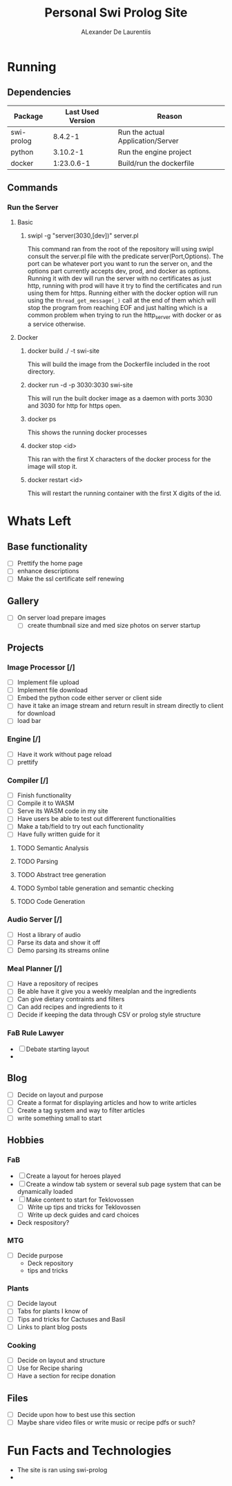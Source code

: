 #+TITLE: Personal Swi Prolog Site
#+AUTHOR: ALexander De Laurentiis

* Running
** Dependencies
| Package    | Last Used Version | Reason                            |
|------------+-------------------+-----------------------------------|
| swi-prolog |           8.4.2-1 | Run the actual Application/Server |
| python     |          3.10.2-1 | Run the engine project            |
| docker     |        1:23.0.6-1 | Build/run the dockerfile          |
** Commands
*** Run the Server
**** Basic
***** swipl -g "server(3030,[dev])" server.pl
This command ran from the root of the repository will using swipl consult the server.pl file with the predicate server(Port,Options). The port can be whatever port you want to run the server on, and the options part currently accepts dev, prod, and docker as options. Running it with dev will run the server with no certificates as just http, running with prod will have it try to find the certificates and run using them for https. Running either with the docker option will run using the ~thread_get_message(_)~ call at the end of them which will stop the program from reaching EOF and just halting which is a common problem when trying to run the http_server with docker or as a service otherwise.
**** Docker
***** docker build ./ -t swi-site
This will build the image from  the Dockerfile included in the root directory.
***** docker run -d -p 3030:3030 swi-site
This will run the built docker image as a daemon with ports 3030 and 3030 for http for https open.
***** docker ps
This shows the running docker processes
***** docker stop <id>
This ran with the first X characters of the docker process for the image will stop it.
***** docker restart <id>
This will restart the running container with the first X digits of the id.

* Whats Left
** Base functionality
- [ ] Prettify the home page
- [ ] enhance descriptions
- [ ] Make the ssl certificate self renewing
** Gallery
- [ ] On server load prepare images
  - [ ] create thumbnail size and med size photos on server startup
** Projects
*** Image Processor [/]
- [ ] Implement file upload
- [ ] Implement file download
- [ ] Embed the python code either server or client side
- [ ] have it take an image stream and return result in stream directly to client for download
- [ ] load bar
*** Engine [/]
- [ ] Have it work without page reload
- [ ] prettify
*** Compiler [/]
- [ ] Finish functionality
- [ ] Compile it to WASM
- [ ] Serve its WASM code in my site
- [ ] Have users be able to test out differerent functionalities
- [ ] Make a tab/field to try out each functionality
- [ ] Have fully written guide for it
**** TODO Semantic Analysis
**** TODO Parsing
**** TODO Abstract tree generation
**** TODO Symbol table generation and semantic checking
**** TODO Code Generation
*** Audio Server [/]
- [ ] Host a library of audio
- [ ] Parse its data and show it off
- [ ] Demo parsing its streams online
*** Meal Planner [/]
- [ ] Have a repository of recipes
- [ ] Be able have it give you a weekly mealplan and the ingredients
- [ ] Can give dietary contraints and filters
- [ ] Can add recipes and ingredients to it
- [ ] Decide if keeping the data through CSV or prolog style structure
*** FaB Rule Lawyer
- [ ] Debate starting layout
- 
** Blog
- [ ] Decide on layout and purpose
- [ ] Create a format for displaying articles and how to write articles
- [ ] Create a tag system and way to filter articles
- [ ] write something small to start
** Hobbies
*** FaB
- [ ] Create a layout for heroes played
- [ ] Create a window tab system or several sub page system that can be dynamically loaded
- [ ] Make content to start for Teklovossen
  - [ ] Write up tips and tricks for Teklovossen
  - [ ] Write up deck guides and card choices
- Deck respository?
*** MTG
- [ ] Decide purpose
  - Deck repository
  - tips and tricks
*** Plants
- [ ] Decide layout
- [ ] Tabs for plants I know of
- [ ] Tips and tricks for Cactuses and Basil
- [ ] Links to plant blog posts
*** Cooking
- [ ] Decide on layout and structure
- [ ] Use for Recipe sharing
- [ ] Have a section for recipe donation
** Files
- [ ] Decide upon how to best use this section
- [ ] Maybe share video files or write music or recipe pdfs or such?
* Fun Facts and Technologies
- The site is ran using swi-prolog
- 

